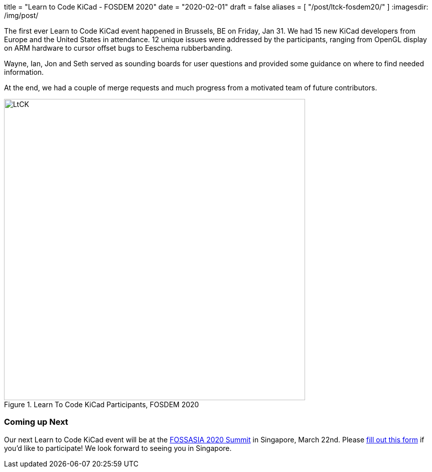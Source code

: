 +++
title = "Learn to Code KiCad - FOSDEM 2020"
date = "2020-02-01"
draft = false
aliases = [
    "/post/ltck-fosdem20/"
]
+++
:imagesdir: /img/post/

The first ever Learn to Code KiCad event happened in Brussels, BE
on Friday, Jan 31.  We had 15 new KiCad developers from Europe and
the United States in attendance.  12 unique issues were addressed
by the participants, ranging from OpenGL display on ARM hardware
to cursor offset bugs to Eeschema rubberbanding.

Wayne, Ian, Jon and Seth served as sounding boards for user questions
and provided some guidance on where to find needed information.

At the end, we had a couple of merge requests and much progress from
a motivated team of future contributors.

.Learn To Code KiCad Participants, FOSDEM 2020
image::ltck_fosdem20.jpg[LtCK,600]

=== Coming up Next

Our next Learn to Code KiCad event will be at the
https://summit.fossasia.org/[FOSSASIA 2020 Summit] in
Singapore, March 22nd.  Please
https://forms.gle/dyXXsZCmUGVneNjj6[fill out this form]
if you'd like to participate!  We look forward to seeing
you in Singapore.